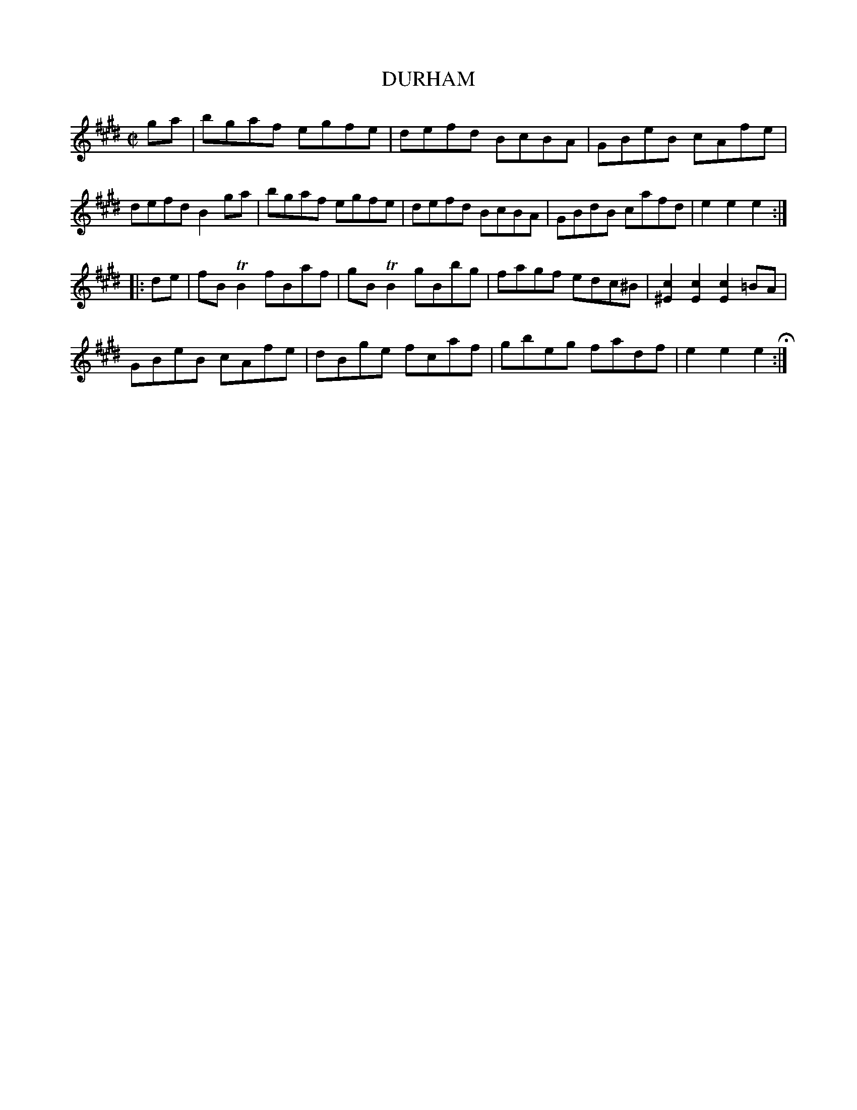 X: 45
T: DURHAM
%R: hornpipe, reel
B: Jean White "100 Popular Hornpipes, Reels, Jigs and Country Dances", Boston 1880 p.20
F: http://www.loc.gov/resource/sm1880.09124.0#seq-1
Z: 2014 John Chambers <jc:trillian.mit.edu>
M: C|
L: 1/8
K: E
% - - - - - - - - - - - - - - - - - - - - - - - - - - - - -
ga |\
bgaf egfe | defd BcBA | GBeB cAfe |
defd B2ga | bgaf egfe | defd BcBA | GBdB cafd | e2e2 e2 :|
|: de |\
fBTB2 fBaf | gBTB2 gBbg | fagf edc^B | [c2^E2][c2E2] [c2E2]=BA |
GBeB cAfe | dBge fcaf | gbeg fadf | e2e2 e2 H:|
% - - - - - - - - - - - - - - - - - - - - - - - - - - - - -
